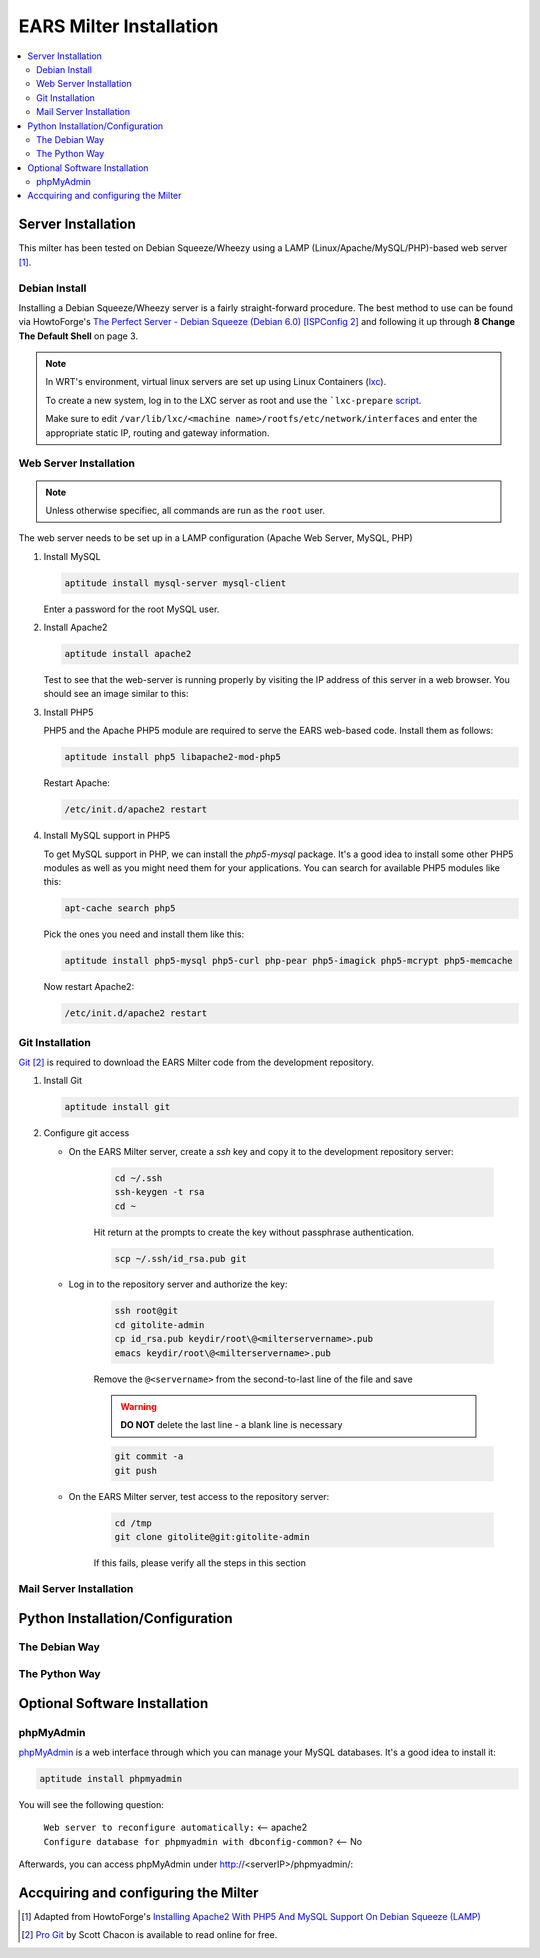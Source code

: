 .. EARS milter installation

EARS Milter Installation
########################

.. contents::
   :local:

Server Installation
*******************

This milter has been tested on Debian Squeeze/Wheezy using a LAMP (Linux/Apache/MySQL/PHP)-based web server [#f1]_.

Debian Install
==============

Installing a Debian Squeeze/Wheezy server is a fairly straight-forward procedure.  The best method to use
can be found via HowtoForge's `The Perfect Server - Debian Squeeze (Debian 6.0) [ISPConfig 2]`_ and following
it up through **8 Change The Default Shell** on page 3.


.. note::
   In WRT's environment, virtual linux servers are set up using Linux Containers (`lxc`_). 
   
   To create a new system, log in to the LXC server as root and use the  ```lxc-prepare`` `script`_.
   
   Make sure to edit ``/var/lib/lxc/<machine name>/rootfs/etc/network/interfaces`` and enter the appropriate
   static IP, routing and gateway information.

Web Server Installation
=======================

.. note:: Unless otherwise specifiec, all commands are run as the ``root`` user.

The web server needs to be set up in a LAMP configuration (Apache Web Server, MySQL, PHP)

#. Install MySQL

   .. code-block:: sh

      aptitude install mysql-server mysql-client

   Enter a password for the root MySQL user.

#. Install Apache2

   .. code-block:: sh

      aptitude install apache2

   Test to see that the web-server is running properly by visiting the IP address of this server in a web browser.
   You should see an image similar to this:

   .. image:: images/apache2.png

#. Install PHP5

   PHP5 and the Apache PHP5 module are required to serve the EARS web-based code.  Install them as follows:

   .. code-block:: sh

      aptitude install php5 libapache2-mod-php5

   Restart Apache:

   .. code-block:: sh

     /etc/init.d/apache2 restart

#. Install MySQL support in PHP5

   To get MySQL support in PHP, we can install the *php5-mysql* package. It's a good idea to install some other PHP5 modules as well as you might need them for your applications. You can search for available PHP5 modules like this:

   .. code-block:: sh

      apt-cache search php5

   Pick the ones you need and install them like this:

   .. code-block:: sh

      aptitude install php5-mysql php5-curl php-pear php5-imagick php5-mcrypt php5-memcache

   Now restart Apache2:

   .. code-block:: sh

      /etc/init.d/apache2 restart


Git Installation
================

`Git`_ [#f2]_ is required to download the EARS Milter code from the development repository.

#. Install Git

   .. code-block:: sh

      aptitude install git

#. Configure git access

   * On the EARS Milter server, create a *ssh* key and copy it to the development repository server:

      .. code-block:: sh

         cd ~/.ssh
         ssh-keygen -t rsa
         cd ~

      Hit return at the prompts to create the key without passphrase authentication.

      .. code-block:: sh

         scp ~/.ssh/id_rsa.pub git

   * Log in to the repository server and authorize the key:

      .. code-block:: sh

         ssh root@git
         cd gitolite-admin
         cp id_rsa.pub keydir/root\@<milterservername>.pub
         emacs keydir/root\@<milterservername>.pub

      | Remove the ``@<servername>`` from the second-to-last line of the file and save

      .. warning:: **DO NOT** delete the last line - a blank line is necessary

      .. code-block:: sh

         git commit -a
         git push

   * On the EARS Milter server, test access to the repository server:

      .. code-block:: sh

         cd /tmp
         git clone gitolite@git:gitolite-admin

      If this fails, please verify all the steps in this section


Mail Server Installation
========================

.. todo:: Install Postfix


Python Installation/Configuration
*********************************


The Debian Way
==============

The Python Way
==============

Optional Software Installation
******************************

phpMyAdmin
==========

`phpMyAdmin`_ is a web interface through which you can manage your MySQL databases. It's a good idea to install it:

.. code-block:: sh

   aptitude install phpmyadmin

You will see the following question:

   | ``Web server to reconfigure automatically:`` <-- apache2
   | ``Configure database for phpmyadmin with dbconfig-common?`` <-- No

Afterwards, you can access phpMyAdmin under http://<serverIP>/phpmyadmin/:

.. image:: images/phpMyAdmin.png


Accquiring and configuring the Milter
*************************************

.. :rubric:: Footnotes

.. [#f1] Adapted from HowtoForge's `Installing Apache2 With PHP5 And MySQL Support On Debian Squeeze (LAMP)`_
.. [#f2] `Pro Git`_ by Scott Chacon is available to read online for free.

.. _Postfix before-queue Milter support: http://www.postfix.org/MILTER_README.html
.. _sendmail Milter installation: https://www.milter.org/developers/installation
.. _The Perfect Server - Debian Squeeze (Debian 6.0) [ISPConfig 2]: http://www.howtoforge.com/perfect-server-debian-squeeze-ispconfig-2
.. _Installing Apache2 With PHP5 And MySQL Support On Debian Squeeze (LAMP): http://www.howtoforge.com/installing-apache2-with-php5-and-mysql-support-on-debian-squeeze-lamp
.. _lxc: http://lxc.sourceforge.net/
.. _script: http://www.google.com/url?sa=t&rct=j&q=&esrc=s&source=web&cd=1&ved=0CCAQFjAA&url=http://mindref.blogspot.com/2011/01/debian-lxc-create.html&ei=Gxk-UO7IMIH86wGEoIGgDg&usg=AFQjCNH8nf1DFSRpLmQigOgj8AsU-xhA3Q&sig2=KpSOTudr5eTp97MCE7aLRw
.. _phpMyAdmin:  http://www.phpmyadmin.net
.. _Git: http://git-scm.com
.. _Pro Git: http://git-scm.com/book
